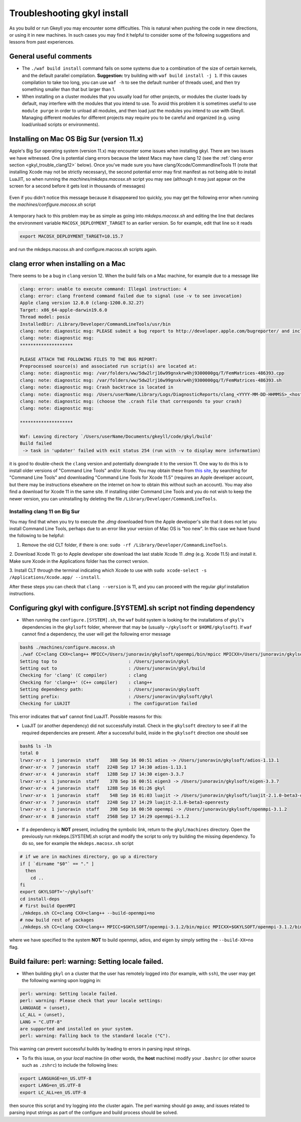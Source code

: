 .. _gkyl_trouble:

Troubleshooting gkyl install
++++++++++++++++++++++++++++

As you build or run Gkeyll you may encounter some difficulties. 
This is natural when pushing the code in new directions, or using
it in new machines. In such cases you may find it helpful to
consider some of the following suggestions and lessons from past
experiences.


General useful comments
-----------------------

- The ``./waf build install`` command fails on some systems
  due to a combination of the size of certain kernels, and the
  default parallel compilation.
  **Suggestion:** try building with ``waf build install -j 1``.
  If this causes compilation to take too long, you can use ``waf -h``
  to see the default number of threads used, and then try something
  smaller than that but larger than 1.
- When installing on a cluster modules that you usually load for other
  projects, or modules the cluster loads by default, may interfere with
  the modules that you intend to use. To avoid this problem it is sometimes
  useful to use ``module purge`` in order to unload all modules, and then
  load just the modules you intend to use with Gkeyll. Managing different
  modules for different projects may require you to be careful and organized
  (e.g. using load/unload scripts or environments).

Installing on Mac OS Big Sur (version 11.x)
-------------------------------------------

Apple's Big Sur operating system (version 11.x) may encounter some issues when
installing gkyl. There are two issues we have witnessed. One is potential clang
errors because the latest Macs may have clang 12 (see the
:ref:`clang error section <gkyl_trouble_clang12>` below). Once you've made sure
you have clang/Xcode/CommandlineTools 11 (note that installing Xcode may not be
strictly necessary), the second potential error may first manifest as not being
able to install LuaJIT, so when running the `machines/mkdeps.macosx.sh` script
you may see (although it may just appear on the screen for a second before it
gets lost in thousands of messages)

.. figure:: figures/BigSurLuaJITbuildError.png
   :align: center

Even if you didn't notice this message because it disappeared too quickly, you
may get the following error when running the `machines/configure.macosx.sh` script

.. figure:: figures/BigSurLuaJITconfigError.png
   :align: center

A temporary hack to this problem may be as simple as going into `mkdeps.macosx.sh`
and editing the line that declares the environment variable ``MACOSX_DEPLOYMENT_TARGET``
to an earlier version. So for example, edit that line so it reads

.. code-block:: bash

   export MACOSX_DEPLOYMENT_TARGET=10.15.7

and run the mkdeps.macosx.sh and configure.macosx.sh scripts again.

.. _gkyl_trouble_clang12:

clang error when installing on a Mac
-----------------------------------

There seems to be a bug in ``clang`` version 12. When the build
fails on a Mac machine, for example due to a message like

.. code-block:: bash

  clang: error: unable to execute command: Illegal instruction: 4
  clang: error: clang frontend command failed due to signal (use -v to see invocation)
  Apple clang version 12.0.0 (clang-1200.0.32.27)
  Target: x86_64-apple-darwin19.6.0
  Thread model: posix
  InstalledDir: /Library/Developer/CommandLineTools/usr/bin
  clang: note: diagnostic msg: PLEASE submit a bug report to http://developer.apple.com/bugreporter/ and include the crash backtrace, preprocessed source, and associated run script.
  clang: note: diagnostic msg:
  ********************
  
  PLEASE ATTACH THE FOLLOWING FILES TO THE BUG REPORT:
  Preprocessed source(s) and associated run script(s) are located at:
  clang: note: diagnostic msg: /var/folders/ww/5dw2lrj16w99gnxkrw4hj9300000gq/T/FemMatrices-486393.cpp
  clang: note: diagnostic msg: /var/folders/ww/5dw2lrj16w99gnxkrw4hj9300000gq/T/FemMatrices-486393.sh
  clang: note: diagnostic msg: Crash backtrace is located in
  clang: note: diagnostic msg: /Users/userName/Library/Logs/DiagnosticReports/clang_<YYYY-MM-DD-HHMMSS>_<hostname>.crash
  clang: note: diagnostic msg: (choose the .crash file that corresponds to your crash)
  clang: note: diagnostic msg:
  
  ********************
  
  Waf: Leaving directory `/Users/userName/Documents/gkeyll/code/gkyl/build'
  Build failed
   -> task in 'updater' failed with exit status 254 (run with -v to display more information)

it is good to double-check the ``clang`` version and potentially downgrade it
to the version 11. One way to do this is to install older versions of "Command Line Tools"
and/or Xcode. You may obtain these from `this site <https://developer.apple.com/download/more/?=for%20Xcode>`_,
by searching for "Command Line Tools" and downloading "Command Line Tools for Xcode 11.5" 
(requires an Apple developer account, but there may be instructions elsewhere on the 
internet on how to obtain this without such an account). You may also find a download for 
Xcode 11 in the same site. If installing older Command Line Tools and you do not wish to
keep the newer version, you can uninstalling by deleting the file ``/Library/Developer/CommandLineTools``. 

Installing clang 11 on Big Sur
..............................

You may find that when you try to execute the `.dmg` downloaded from the Apple developer's
site that it does not let you install Command Line Tools, perhaps due to an error like
your version of Mac OS is "too new". In this case we have found the following to be helpful:

1. Remove the old CLT folder, if there is one: ``sudo -rf /Library/Developer/CommandLineTools``.

2. Download Xcode 11: go to Apple developer site download the last stable Xcode 11 `.dmg`
(e.g. Xcode 11.5) and install it. Make sure Xcode in the Applications folder has the correct
version.

3. Install CLT through the terminal indicating which Xcode to use with
``sudo xcode-select -s /Applications/Xcode.app/ --install``.

After these steps you can check that ``clang --version`` is 11, and you can proceed with the
regular `gkyl` installation instructions.

Configuring gkyl with configure.[SYSTEM].sh script not finding dependency
-------------------------------------------------------------------------

- When running the ``configure.[SYSTEM].sh``, the ``waf`` build system
  is looking for the installations of ``gkyl``'s dependencies in the
  ``gkylsoft`` folder, wherever that may be (usually ``~/gkylsoft`` or
  ``$HOME/gkylsoft``).  If ``waf`` cannot find a dependency, the user
  will get the following error message

.. code-block:: bash

  bash$ ./machines/configure.macosx.sh
  ./waf CC=clang CXX=clang++ MPICC=/Users/junoravin/gkylsoft/openmpi/bin/mpicc MPICXX=/Users/junoravin/gkylsoft/openmpi/bin/mpicxx --out=build --prefix=/Users/junoravin/gkylsoft/gkyl --cxxflags=-O3,-std=c++17 --luajit-inc-dir=/Users/junoravin/gkylsoft/luajit/include/luajit-2.1 --luajit-lib-dir=/Users/junoravin/gkylsoft/luajit/lib --luajit-share-dir=/Users/junoravin/gkylsoft/luajit/share/luajit-2.1.0-beta3 --enable-mpi --mpi-inc-dir=/Users/junoravin/gkylsoft/openmpi/include --mpi-lib-dir=/Users/junoravin/gkylsoft/openmpi/lib --mpi-link-libs=mpi --enable-adios --adios-inc-dir=/Users/junoravin/gkylsoft/adios/include --adios-lib-dir=/Users/junoravin/gkylsoft/adios/lib configure
  Setting top to                           : /Users/junoravin/gkyl
  Setting out to                           : /Users/junoravin/gkyl/build
  Checking for 'clang' (C compiler)        : clang
  Checking for 'clang++' (C++ compiler)    : clang++
  Setting dependency path:                 : /Users/junoravin/gkylsoft
  Setting prefix:                          : /Users/junoravin/gkylsoft/gkyl
  Checking for LUAJIT                      : The configuration failed

This error indicates that ``waf`` cannot find LuaJIT. Possible reasons for this:
  
- LuaJIT (or another dependency) did not successfully install. 
  Check in the ``gkylsoft`` directory to see if all the required dependencies are present.
  After a successful build, inside in the ``gkylsoft`` direction one should see

.. code-block:: bash

  bash$ ls -lh
  total 0
  lrwxr-xr-x  1 junoravin  staff    38B Sep 16 00:51 adios -> /Users/junoravin/gkylsoft/adios-1.13.1
  drwxr-xr-x  7 junoravin  staff   224B Sep 17 14:30 adios-1.13.1
  drwxr-xr-x  4 junoravin  staff   128B Sep 17 14:30 eigen-3.3.7
  lrwxr-xr-x  1 junoravin  staff    37B Sep 16 00:51 eigen3 -> /Users/junoravin/gkylsoft/eigen-3.3.7
  drwxr-xr-x  4 junoravin  staff   128B Sep 16 01:26 gkyl
  lrwxr-xr-x  1 junoravin  staff    54B Sep 16 01:03 luajit -> /Users/junoravin/gkylsoft/luajit-2.1.0-beta3-openresty
  drwxr-xr-x  7 junoravin  staff   224B Sep 17 14:29 luajit-2.1.0-beta3-openresty
  lrwxr-xr-x  1 junoravin  staff    39B Sep 16 00:50 openmpi -> /Users/junoravin/gkylsoft/openmpi-3.1.2
  drwxr-xr-x  8 junoravin  staff   256B Sep 17 14:29 openmpi-3.1.2

- If a dependency is **NOT** present, including the symbolic link, return to the ``gkyl/machines`` directory.
  Open the previously run mkdeps.[SYSTEM].sh script and modify the script to only try building the missing dependency.
  To do so, see for example the ``mkdeps.macosx.sh`` script

.. code-block:: bash

  # if we are in machines directory, go up a directory
  if [ `dirname "$0"` == "." ] 
    then
      cd ..
  fi
  export GKYLSOFT='~/gkylsoft'
  cd install-deps
  # first build OpenMPI
  ./mkdeps.sh CC=clang CXX=clang++ --build-openmpi=no
  # now build rest of packages
  ./mkdeps.sh CC=clang CXX=clang++ MPICC=$GKYLSOFT/openmpi-3.1.2/bin/mpicc MPICXX=$GKYLSOFT/openmpi-3.1.2/bin/mpicxx --build-luajit=yes --build-adios=no --build-eigen=no

where we have specified to the system **NOT** to build openmpi, adios, and eigen by simply setting the ``--build-XX=no`` flag.

Build failure: perl: warning: Setting locale failed.
----------------------------------------------------

- When building ``gkyl`` on a cluster that the user has remotely logged into (for example, with ``ssh``),
  the user may get the following warning upon logging in:

.. code-block:: bash

  perl: warning: Setting locale failed.
  perl: warning: Please check that your locale settings:
  LANGUAGE = (unset),
  LC_ALL = (unset),
  LANG = "C.UTF-8"
  are supported and installed on your system.
  perl: warning: Falling back to the standard locale ("C").

This warning can prevent successful builds by leading to errors in parsing input strings.

- To fix this issue, on your *local* machine (in other words, the **host** machine) modify your ``.bashrc`` 
  (or other source such as ``.zshrc``) to include the following lines:

.. code:: bash

  export LANGUAGE=en_US.UTF-8
  export LANG=en_US.UTF-8
  export LC_ALL=en_US.UTF-8

then source this script and try logging into the cluster again. The perl warning should go away, and issues related to 
parsing input strings as part of the configure and build process should be solved.
